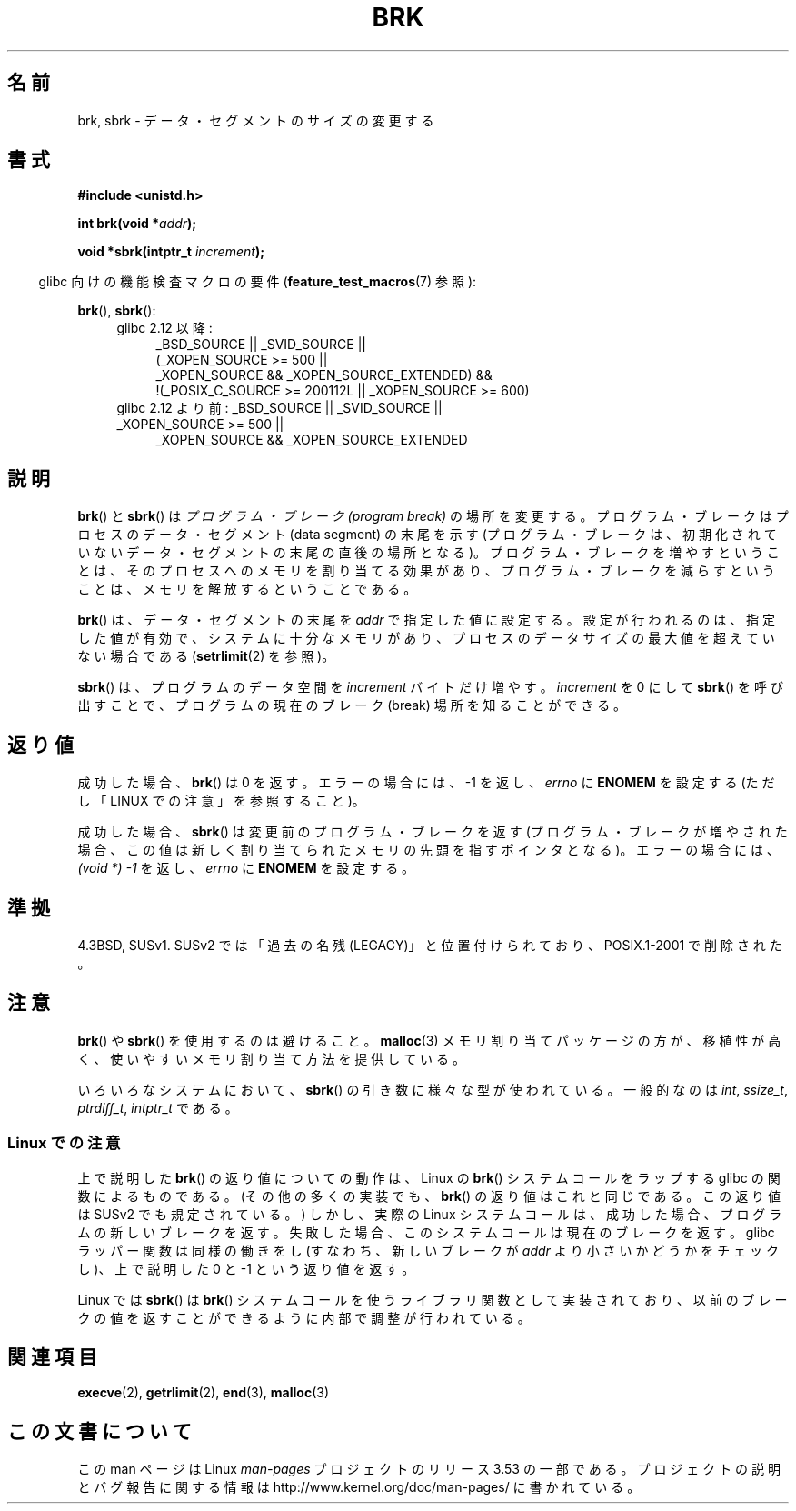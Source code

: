 .\" Copyright (c) 1993 Michael Haardt
.\" (michael@moria.de),
.\" Fri Apr  2 11:32:09 MET DST 1993
.\"
.\" %%%LICENSE_START(GPLv2+_DOC_FULL)
.\" This is free documentation; you can redistribute it and/or
.\" modify it under the terms of the GNU General Public License as
.\" published by the Free Software Foundation; either version 2 of
.\" the License, or (at your option) any later version.
.\"
.\" The GNU General Public License's references to "object code"
.\" and "executables" are to be interpreted as the output of any
.\" document formatting or typesetting system, including
.\" intermediate and printed output.
.\"
.\" This manual is distributed in the hope that it will be useful,
.\" but WITHOUT ANY WARRANTY; without even the implied warranty of
.\" MERCHANTABILITY or FITNESS FOR A PARTICULAR PURPOSE.  See the
.\" GNU General Public License for more details.
.\"
.\" You should have received a copy of the GNU General Public
.\" License along with this manual; if not, see
.\" <http://www.gnu.org/licenses/>.
.\" %%%LICENSE_END
.\"
.\" Modified Wed Jul 21 19:52:58 1993 by Rik Faith <faith@cs.unc.edu>
.\" Modified Sun Aug 21 17:40:38 1994 by Rik Faith <faith@cs.unc.edu>
.\"
.\"*******************************************************************
.\"
.\" This file was generated with po4a. Translate the source file.
.\"
.\"*******************************************************************
.\"
.\" Japanese Version Copyright (c) 1996 TABATA Tomohira
.\"         all rights reserved.
.\" Translated Wed Jun 26 19:12:54 JST 1996
.\"         by TABATA Tomohira <loba@k2.t.u-tokyo.ac.jp>
.\" Modified Sat Dec 13 23:43:56 JST 1997
.\"         by HANATAKA Shinya <hanataka@abyss.rim.or.jp>
.\" Updated & Modified Wed May 19 01:55:29 JST 2004
.\"         by Yuichi SATO <ysato444@yahoo.co.jp>, LDP v1.66
.\" Updated & Modified Tue Jan  2 09:09:47 JST 2007 by Yuichi SATO, LDP v2.43
.\" Updated 2008-08-04, Akihiro MOTOKI <amotoki@dd.iij4u.or.jp>, LDP v3.05
.\"
.TH BRK 2 2010\-09\-20 Linux "Linux Programmer's Manual"
.SH 名前
brk, sbrk \- データ・セグメントのサイズの変更する
.SH 書式
\fB#include <unistd.h>\fP
.sp
\fBint brk(void *\fP\fIaddr\fP\fB);\fP
.sp
\fBvoid *sbrk(intptr_t \fP\fIincrement\fP\fB);\fP
.sp
.in -4n
glibc 向けの機能検査マクロの要件 (\fBfeature_test_macros\fP(7)  参照):
.in
.sp
\fBbrk\fP(), \fBsbrk\fP():
.ad l
.RS 4
.PD 0
.TP  4
glibc 2.12 以降:
.nf
_BSD_SOURCE || _SVID_SOURCE ||
    (_XOPEN_SOURCE\ >=\ 500 ||
        _XOPEN_SOURCE\ &&\ _XOPEN_SOURCE_EXTENDED) &&
    !(_POSIX_C_SOURCE\ >=\ 200112L || _XOPEN_SOURCE\ >=\ 600)
.TP  4
.fi
glibc 2.12 より前: _BSD_SOURCE || _SVID_SOURCE || _XOPEN_SOURCE\ >=\ 500 ||
_XOPEN_SOURCE\ &&\ _XOPEN_SOURCE_EXTENDED
.PD
.RE
.ad b
.SH 説明
\fBbrk\fP()  と \fBsbrk\fP()  は \fIプログラム・ブレーク (program break)\fP の場所を変更する。
プログラム・ブレークはプロセスのデータ・セグメント (data segment) の 末尾を示す (プログラム・ブレークは、初期化されていない
データ・セグメントの末尾の直後の場所となる)。 プログラム・ブレークを増やすということは、そのプロセスへの メモリを割り当てる効果があり、
プログラム・ブレークを減らすということは、メモリを解放する ということである。

\fBbrk\fP()  は、データ・セグメントの末尾を \fIaddr\fP で指定した値に設定する。 設定が行われるのは、指定した値が有効で、
システムに十分なメモリがあり、 プロセスのデータサイズの最大値を超えていない場合である (\fBsetrlimit\fP(2)  を参照)。

\fBsbrk\fP()  は、プログラムのデータ空間を \fIincrement\fP バイトだけ増やす。 \fIincrement\fP を 0 にして
\fBsbrk\fP()  を呼び出すことで、プログラムの現在のブレーク (break) 場所を知ることができる。
.SH 返り値
成功した場合、 \fBbrk\fP()  は 0 を返す。 エラーの場合には、\-1 を返し、 \fIerrno\fP に \fBENOMEM\fP を設定する
(ただし「LINUX での注意」を参照すること)。

成功した場合、 \fBsbrk\fP()  は変更前のプログラム・ブレークを返す (プログラム・ブレークが増やされた場合、この値は
新しく割り当てられたメモリの先頭を指すポインタとなる)。 エラーの場合には、 \fI(void\ *)\ \-1\fP を返し、 \fIerrno\fP に
\fBENOMEM\fP を設定する。
.SH 準拠
.\"
.\" .BR brk ()
.\" and
.\" .BR sbrk ()
.\" are not defined in the C Standard and are deliberately excluded from the
.\" POSIX.1-1990 standard (see paragraphs B.1.1.1.3 and B.8.3.3).
4.3BSD, SUSv1.  SUSv2 では「過去の名残 (LEGACY)」と位置付けられており、 POSIX.1\-2001 で削除された。
.SH 注意
\fBbrk\fP()  や \fBsbrk\fP()  を使用するのは避けること。 \fBmalloc\fP(3)  メモリ割り当てパッケージの方が、移植性が高く、
使いやすいメモリ割り当て方法を提供している。

.\" One sees
.\" \fIint\fP (e.g., XPGv4, DU 4.0, HP-UX 11, FreeBSD 4.0, OpenBSD 3.2),
.\" \fIssize_t\fP (OSF1 2.0, Irix 5.3, 6.5),
.\" \fIptrdiff_t\fP (libc4, libc5, ulibc, glibc 2.0, 2.1),
.\" \fIintptr_t\fP (e.g., XPGv5, AIX, SunOS 5.8, 5.9, FreeBSD 4.7, NetBSD 1.6,
.\" Tru64 5.1, glibc2.2).
いろいろなシステムにおいて、 \fBsbrk\fP()  の引き数に様々な型が使われている。 一般的なのは \fIint\fP, \fIssize_t\fP,
\fIptrdiff_t\fP, \fIintptr_t\fP である。
.SS "Linux での注意"
上で説明した \fBbrk\fP()  の返り値についての動作は、 Linux の \fBbrk\fP()  システムコールをラップする glibc
の関数によるものである。 (その他の多くの実装でも、 \fBbrk\fP()  の返り値はこれと同じである。 この返り値は SUSv2 でも規定されている。)
しかし、実際の Linux システムコールは、成功した場合、 プログラムの新しいブレークを返す。
失敗した場合、このシステムコールは現在のブレークを返す。 glibc ラッパー関数は同様の働きをし (すなわち、新しいブレークが \fIaddr\fP
より小さいかどうかをチェックし)、 上で説明した 0 と \-1 という返り値を返す。

Linux では \fBsbrk\fP()  は \fBbrk\fP()  システムコールを使うライブラリ関数として実装されており、
以前のブレークの値を返すことができるように内部で調整が行われている。
.SH 関連項目
\fBexecve\fP(2), \fBgetrlimit\fP(2), \fBend\fP(3), \fBmalloc\fP(3)
.SH この文書について
この man ページは Linux \fIman\-pages\fP プロジェクトのリリース 3.53 の一部
である。プロジェクトの説明とバグ報告に関する情報は
http://www.kernel.org/doc/man\-pages/ に書かれている。
